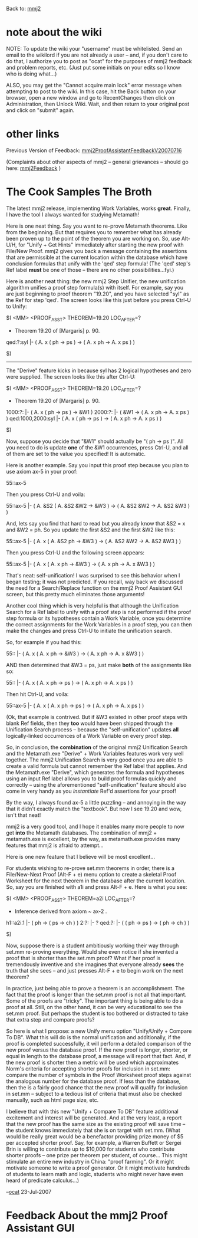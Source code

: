 #+STARTUP: showeverything logdone
#+options: num:nil

Back to: [[file:mmj2.org][mmj2]] 

* note about the wiki

NOTE: To update the wiki your "username" must be whitelisted. Send an email to the wikilord if you are not already a user – and, if you don't care to do that, I authorize you to post as "ocat" for the purposes of mmj2 feedback and problem reports, etc. (Just put some initials on your edits so I know who is doing what…)

ALSO, you may get the "Cannot acquire main lock"
error message when attempting to post to the wiki.
In this case, hit the Back button on your browser,
open a new window and go to RecentChanges then
click on Administration, then Unlock Wiki. Wait,
and then return to your original post and click
on "submit" again. 


* other links

Previous Version of Feedback: [[file:mmj2ProofAssistantFeedbackV20070716.org][mmj2ProofAssistantFeedbackV20070716]]

(Complaints about other aspects of mmj2 -- general grievances --
should go here: [[file:mmj2Feedback.org][mmj2Feedback]] )

* The Cook Samples The Broth

The latest mmj2 release, implementing
Work Variables, works *great*. Finally,
I have the tool I always wanted for
studying Metamath!

Here is one neat thing. Say you want
to re-prove Metamath theorems. Like
from the beginning. But that requires
you to remember what has already been
proven up to the point of the theorem
you are working on. So, use Alt-U/H,
for "Unify + Get Hints" immediately
after starting the new proof with
File/New Proof. mmj2 gives you back
a message containing the assertions
that are permissible at the current
location within the database which
have conclusion formulas that unify
with the 'qed' step formula! (The
'qed' step's Ref label *must* be one
of those -- there are no other 
possibilities...fyi.)

Here is another neat thing: the new
mmj2 Step Unifier, the new unification
algorithm unifies a proof step formula(s)
with itself. For example, say you
are just beginning to proof theorem "19.20",
and you have selected "syl" as the Ref
for step 'qed'. The screen looks like 
this just before you press Ctrl-U to
Unify:

     
    $( <MM> <PROOF_ASST> THEOREM=19.20  LOC_AFTER=?
     
    * Theorem 19.20 of [Margaris] p. 90.
     
    qed:?:syl          |- ( A. x ( ph -> ps ) -> ( A. x ph -> A. x ps ) )
     
    $)
     

-----

The "Derive" feature kicks in because syl 
has 2 logical hypotheses and zero were
supplied. The screen looks like this after
Ctrl-U:

          
    $( <MM> <PROOF_ASST> THEOREM=19.20  LOC_AFTER=?
     
    * Theorem 19.20 of [Margaris] p. 90.
     
    1000:?:            |- ( A. x ( ph -> ps ) -> &W1 )
    2000:?:            |- ( &W1 -> ( A. x ph -> A. x ps ) )
    qed:1000,2000:syl |- ( A. x ( ph -> ps ) -> ( A. x ph -> A. x ps ) )
     
    $)
     

Now, suppose you decide that "&W1" should 
actually be "( ph -> ps )". All you need to
do is update *one* of the &W1 occurrences, 
press Ctrl-U, and all of them are set to 
the value you specified! It is automatic. 

Here is another example. Say you input this
proof step because you plan to use axiom ax-5
in your proof:

    
    55::ax-5
    

Then you press Ctrl-U and voila:

          
    55::ax-5           |- (  A. &S2 ( A. &S2 &W2 -> &W3 )
                          -> ( A. &S2 &W2 -> A. &S2 &W3 ) )
          

And, lets say you find that hard to read but
you already know that &S2 = x and &W2 = ph.
So you update the first &S2 and the first &W2
like this:

     
    55::ax-5           |- (  A. x ( A. &S2 ph -> &W3 )
                          -> ( A. &S2 &W2 -> A. &S2 &W3 ) )
               

Then you press Ctrl-U and the following screen
appears:

     
    55::ax-5           |- (  A. x ( A. x ph -> &W3 )
                          -> ( A. x ph -> A. x &W3 ) )
          

That's neat: self-unification! I was surprised
to see this behavior when I began testing; it
was not predicted. If you recall, way back we
discussed the need for a Search/Replace function
on the mmj2 Proof Assistant GUI screen, but this
pretty much eliminates those arguments!

Another cool thing which is very helpful is that
although the Unification Search for a Ref label to
unify with a proof step is not performed if the proof step formula
or its hypotheses contain a Work Variable,
once you determine the correct assignments for
the Work Variables in a proof step, you can then
make the changes and press Ctrl-U to initiate
the unification search. 

So, for example if you had this:

          
    55::               |- (  A. x ( A. x ph -> &W3 )
                          -> ( A. x ph -> A. x &W3 ) )
        

AND then determined that &W3 = ps, just make 
 *both* of the assignments like so:

          
    55::               |- (  A. x ( A. x ph -> ps )
                          -> ( A. x ph -> A. x ps ) )
        

Then hit Ctrl-U, and voila:

     
    55::ax-5           |- (  A. x ( A. x ph -> ps )
                          -> ( A. x ph -> A. x ps ) )
     

(Ok, that example is contrived. But if &W3 existed
in other proof steps with blank Ref fields, then
they *too* would have been shipped through the
Unification Search process -- because the "self-unification"
updates *all* logically-linked occurrences of a
Work Variable on every proof step. 

So, in conclusion, the *combination* of the
original mmj2 Unification Search and the
Metamath.exe "Derive" + Work Variables features
work very well together. The mmj2 Unification
Search is very good once you are able to 
create a valid formula but cannot remember 
the Ref label that applies. And the Metamath.exe
"Derive", which generates the formula and
hypotheses using an input Ref label allows
you to build proof formulas quickly and
correctly -- using the aforementioned 
"self-unification" feature should also come
in very handy as you /instantiate/ Ref'd
assertions for your proof! 

By the way, I always found ax-5 a little puzzling --
and annoying in the way that it didn't exactly
match the "textbook". But now I see 19.20 and
wow, isn't that neat! 

mmj2 is a very good tool, and I hope it enables 
many more people to now get *into* the Metamath
databases. The combination of mmj2 + metamath.exe
is excellent, by the way, as metamath.exe
provides many features that mmj2 is afraid
to attempt...

Here is one new feature that I believe will be
most excellent...

For students wishing to re-prove set.mm theorems
in order, there is a File/New-Next Proof (Alt-F + e)
menu option to create a skeletal Proof Worksheet
for the next theorem in the database after the
current location. So, say you are finished with
a1i and press Alt-F + e. Here is what you see:

     
    $( <MM> <PROOF_ASST> THEOREM=a2i  LOC_AFTER=?
     
    * Inference derived from axiom ~ ax-2 .
     
    h1::a2i.1          |- ( ph -> ( ps -> ch ) )
    2:?:               |- ? 
    qed:?:             |- ( ( ph -> ps ) -> ( ph -> ch ) )
     
    $)
     

Now, suppose there is a student ambitiously
working their way through set.mm re-proving
everything. Would she even notice if she invented
a proof that is shorter than the set.mm proof?
What if her proof is tremendously inventive
and she imagines that everyone already *sees*
the truth that she sees -- and just presses
Alt-F + e to begin work on the next theorem?

In practice, just being able to prove a theorem
is an accomplishment. The fact that the proof
is longer than the set.mm proof is not all
that important. Some of the proofs are "tricky".
The important thing is being able to do a
proof at all. Still, on the other hand, it
can be very educational to see the set.mm
proof. But perhaps the student is too bothered
or distracted to take that extra step and
compare proofs? 

So here is what I propose: a new Unify menu
option "Unify/Unify + Compare To DB". What
this will do is the normal unification and
additionally, if the proof is completed 
successfully, it will perform a detailed
comparison of the new proof versus the 
database proof. If the new proof is longer,
shorter, or equal in length to the database
proof, a message will report that fact. And,
if the new proof is shorter then a metric
will be used which approximates Norm's criteria
for accepting shorter proofs for inclusion in
set.mm: compare the number of symbols in the
Proof Worksheet proof steps against the 
analogous number for the database proof. If
less than the database, then the is a fairly
good chance that the new proof will qualify
for inclusion in set.mm -- subject to a 
tedious list of criteria that must also
be checked manually, such as html page size,
etc.

I believe that with this new "Unify + Compare To DB"
feature additional excitement and interest
will be generated. And at the very least,
a report that the new proof has the same
size as the existing proof will save time --
the student knows immediately that she is
on target with set.mm. (What would be really
great would be a benefactor providing prize
money of $5 per accepted shorter proof. Say,
for example, a Warren Buffett or Sergei Brin
is willing to contribute up to $10,000 for
students who contribute shorter proofs -- one
prize per theorem per student, of course...
This might stimulate an entire new industry
in China: "proof farming". Or it might
motivate someone to write a proof generator.
Or it might motivate hundreds of students
to learn math and logic, students who might
never have even heard of predicate calculus...)

--[[file:ocat.org][ocat]] 23-Jul-2007


* Feedback About the mmj2 Proof Assistant GUI
